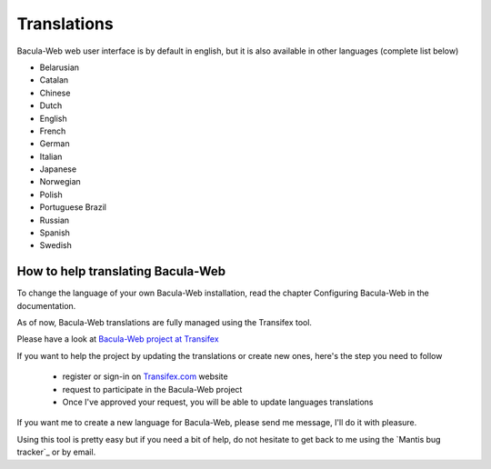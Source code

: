 .. _contribute/translations:

============
Translations
============

Bacula-Web web user interface is by default in english, but it is also available in other languages (complete list below)

* Belarusian
* Catalan
* Chinese
* Dutch
* English
* French
* German
* Italian
* Japanese
* Norwegian
* Polish
* Portuguese Brazil
* Russian
* Spanish
* Swedish

How to help translating Bacula-Web
==================================

To change the language of your own Bacula-Web installation, read the chapter Configuring Bacula-Web in the documentation.

As of now, Bacula-Web translations are fully managed using the Transifex tool.

Please have a look at `Bacula-Web project at Transifex`_

If you want to help the project by updating the translations or create new ones, here's the step you need to follow

   * register or sign-in on `Transifex.com`_ website
   * request to participate in the Bacula-Web project
   * Once I've approved your request, you will be able to update languages translations

If you want me to create a new language for Bacula-Web, please send me message, I'll do it with pleasure.

Using this tool is pretty easy but if you need a bit of help, do not hesitate to get back to me using the `Mantis bug tracker`_ or by email.

.. _Bacula-Web project at Transifex: https://www.transifex.com/bacula-web/bacula-web/
.. _Transifex.com: https://www.transifex.com